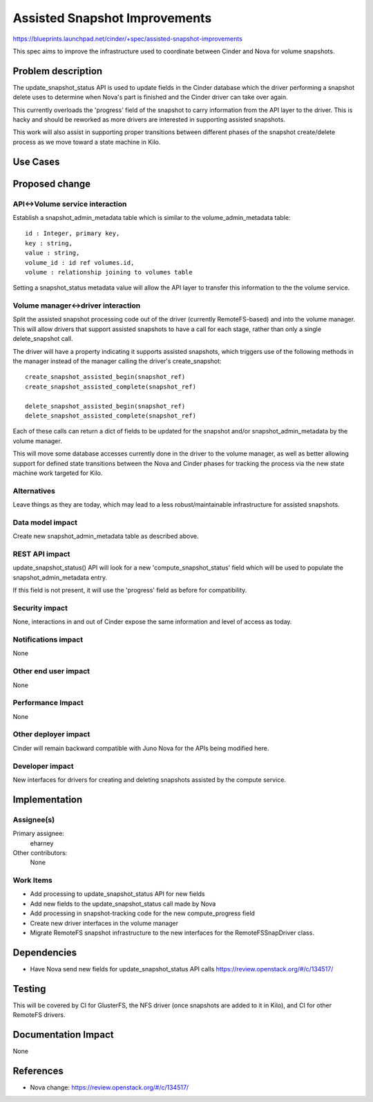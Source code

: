 ..
 This work is licensed under a Creative Commons Attribution 3.0 Unported
 License.

 http://creativecommons.org/licenses/by/3.0/legalcode

==========================================
Assisted Snapshot Improvements
==========================================

https://blueprints.launchpad.net/cinder/+spec/assisted-snapshot-improvements

This spec aims to improve the infrastructure used to coordinate
between Cinder and Nova for volume snapshots.


Problem description
===================

The update_snapshot_status API is used to update fields in the Cinder
database which the driver performing a snapshot delete uses to determine
when Nova's part is finished and the Cinder driver can take over again.

This currently overloads the 'progress' field of the snapshot to
carry information from the API layer to the driver.  This is hacky and
should be reworked as more drivers are interested in supporting
assisted snapshots.

This work will also assist in supporting proper transitions between
different phases of the snapshot create/delete process as we move
toward a state machine in Kilo.

Use Cases
=========

Proposed change
===============

API<->Volume service interaction
--------------------------------

Establish a snapshot_admin_metadata table which is similar to the
volume_admin_metadata table::
    id : Integer, primary key,
    key : string,
    value : string,
    volume_id : id ref volumes.id,
    volume : relationship joining to volumes table

Setting a snapshot_status metadata value will allow the API layer
to transfer this information to the the volume service.

Volume manager<->driver interaction
-----------------------------------

Split the assisted snapshot processing code out of the driver
(currently RemoteFS-based) and into the volume manager.
This will allow drivers that support assisted snapshots to have a
call for each stage, rather than only a single delete_snapshot call.

The driver will have a property indicating it supports assisted
snapshots, which triggers use of the following methods in the manager
instead of the manager calling the driver's create_snapshot::
    create_snapshot_assisted_begin(snapshot_ref)
    create_snapshot_assisted_complete(snapshot_ref)

    delete_snapshot_assisted_begin(snapshot_ref)
    delete_snapshot_assisted_complete(snapshot_ref)

Each of these calls can return a dict of fields to be updated for the
snapshot and/or snapshot_admin_metadata by the volume manager.

This will move some database accesses currently done in the driver
to the volume manager, as well as better allowing support for defined
state transitions between the Nova and Cinder phases for tracking the
process via the new state machine work targeted for Kilo.


Alternatives
------------

Leave things as they are today, which may lead to a less robust/maintainable
infrastructure for assisted snapshots.

Data model impact
-----------------

Create new snapshot_admin_metadata table as described above.


REST API impact
---------------

update_snapshot_status() API will look for a new 'compute_snapshot_status'
field which will be used to populate the snapshot_admin_metadata entry.

If this field is not present, it will use the 'progress' field as before
for compatibility.


Security impact
---------------

None, interactions in and out of Cinder expose the same information
and level of access as today.

Notifications impact
--------------------

None

Other end user impact
---------------------

None

Performance Impact
------------------

None

Other deployer impact
---------------------

Cinder will remain backward compatible with Juno Nova for the APIs
being modified here.


Developer impact
----------------

New interfaces for drivers for creating and deleting snapshots assisted
by the compute service.


Implementation
==============

Assignee(s)
-----------

Primary assignee:
  eharney

Other contributors:
  None

Work Items
----------

* Add processing to update_snapshot_status API for new fields
* Add new fields to the update_snapshot_status call made by Nova
* Add processing in snapshot-tracking code for the new compute_progress field
* Create new driver interfaces in the volume manager
* Migrate RemoteFS snapshot infrastructure to the new interfaces for the
  RemoteFSSnapDriver class.


Dependencies
============

* Have Nova send new fields for update_snapshot_status API calls
  https://review.openstack.org/#/c/134517/


Testing
=======

This will be covered by CI for GlusterFS, the NFS driver (once snapshots
are added to it in Kilo), and CI for other RemoteFS drivers.


Documentation Impact
====================

None


References
==========
* Nova change: https://review.openstack.org/#/c/134517/
